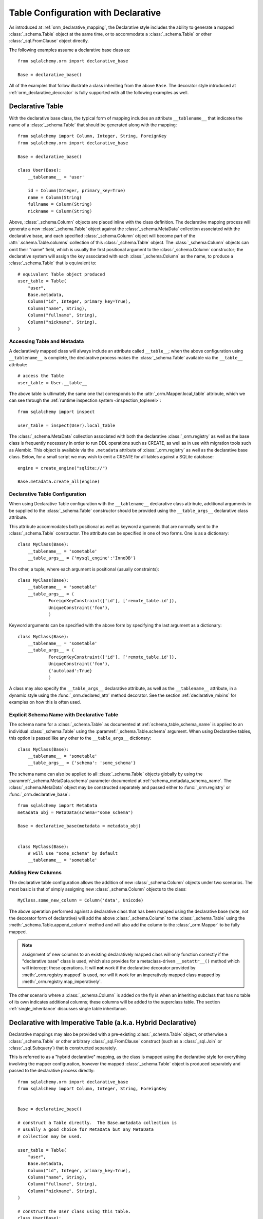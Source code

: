 
.. _orm_declarative_table_config_toplevel:

=============================================
Table Configuration with Declarative
=============================================

As introduced at :ref:`orm_declarative_mapping`, the Declarative style
includes the ability to generate a mapped :class:`_schema.Table` object
at the same time, or to accommodate a :class:`_schema.Table` or other
:class:`_sql.FromClause` object directly.

The following examples assume a declarative base class as::

    from sqlalchemy.orm import declarative_base

    Base = declarative_base()

All of the examples that follow illustrate a class inheriting from the above
``Base``.  The decorator style introduced at :ref:`orm_declarative_decorator`
is fully supported with all the following examples as well.

.. _orm_declarative_table:

Declarative Table
-----------------

With the declarative base class, the typical form of mapping includes an
attribute ``__tablename__`` that indicates the name of a :class:`_schema.Table`
that should be generated along with the mapping::

    from sqlalchemy import Column, Integer, String, ForeignKey
    from sqlalchemy.orm import declarative_base

    Base = declarative_base()

    class User(Base):
        __tablename__ = 'user'

        id = Column(Integer, primary_key=True)
        name = Column(String)
        fullname = Column(String)
        nickname = Column(String)

Above, :class:`_schema.Column` objects are placed inline with the class
definition.   The declarative mapping process will generate a new
:class:`_schema.Table` object against the :class:`_schema.MetaData` collection
associated with the declarative base, and each specified
:class:`_schema.Column` object will become part of the :attr:`.schema.Table.columns`
collection of this :class:`_schema.Table` object.   The :class:`_schema.Column`
objects can omit their "name" field, which is usually the first positional
argument to the :class:`_schema.Column` constructor; the declarative system
will assign the key associated with each :class:`_schema.Column` as the name,
to produce a :class:`_schema.Table` that is equivalent to::

    # equivalent Table object produced
    user_table = Table(
        "user",
        Base.metadata,
        Column("id", Integer, primary_key=True),
        Column("name", String),
        Column("fullname", String),
        Column("nickname", String),
    )

.. _orm_declarative_metadata:

Accessing Table and Metadata
^^^^^^^^^^^^^^^^^^^^^^^^^^^^

A declaratively mapped class will always include an attribute called
``__table__``; when the above configuration using ``__tablename__`` is
complete, the declarative process makes the :class:`_schema.Table`
available via the ``__table__`` attribute::


    # access the Table
    user_table = User.__table__

The above table is ultimately the same one that corresponds to the
:attr:`_orm.Mapper.local_table` attribute, which we can see through the
:ref:`runtime inspection system <inspection_toplevel>`::

    from sqlalchemy import inspect

    user_table = inspect(User).local_table

The :class:`_schema.MetaData` collection associated with both the declarative
:class:`_orm.registry` as well as the base class is frequently necessary in
order to run DDL operations such as CREATE, as well as in use with migration
tools such as Alembic.   This object is available via the ``.metadata``
attribute of :class:`_orm.registry` as well as the declarative base class.
Below, for a small script we may wish to emit a CREATE for all tables against a
SQLite database::

    engine = create_engine("sqlite://")

    Base.metadata.create_all(engine)

.. _orm_declarative_table_configuration:

Declarative Table Configuration
^^^^^^^^^^^^^^^^^^^^^^^^^^^^^^^

When using Declarative Table configuration with the ``__tablename__``
declarative class attribute, additional arguments to be supplied to the
:class:`_schema.Table` constructor should be provided using the
``__table_args__`` declarative class attribute.

This attribute accommodates both positional as well as keyword
arguments that are normally sent to the
:class:`_schema.Table` constructor.
The attribute can be specified in one of two forms. One is as a
dictionary::

    class MyClass(Base):
        __tablename__ = 'sometable'
        __table_args__ = {'mysql_engine':'InnoDB'}

The other, a tuple, where each argument is positional
(usually constraints)::

    class MyClass(Base):
        __tablename__ = 'sometable'
        __table_args__ = (
                ForeignKeyConstraint(['id'], ['remote_table.id']),
                UniqueConstraint('foo'),
                )

Keyword arguments can be specified with the above form by
specifying the last argument as a dictionary::

    class MyClass(Base):
        __tablename__ = 'sometable'
        __table_args__ = (
                ForeignKeyConstraint(['id'], ['remote_table.id']),
                UniqueConstraint('foo'),
                {'autoload':True}
                )

A class may also specify the ``__table_args__`` declarative attribute,
as well as the ``__tablename__`` attribute, in a dynamic style using the
:func:`_orm.declared_attr` method decorator.   See the section
:ref:`declarative_mixins` for examples on how this is often used.

.. _orm_declarative_table_schema_name:

Explicit Schema Name with Declarative Table
^^^^^^^^^^^^^^^^^^^^^^^^^^^^^^^^^^^^^^^^^^^^

The schema name for a :class:`_schema.Table` as documented at
:ref:`schema_table_schema_name` is applied to an individual :class:`_schema.Table`
using the :paramref:`_schema.Table.schema` argument.   When using Declarative
tables, this option is passed like any other to the ``__table_args__``
dictionary::


    class MyClass(Base):
        __tablename__ = 'sometable'
        __table_args__ = {'schema': 'some_schema'}


The schema name can also be applied to all :class:`_schema.Table` objects
globally by using the :paramref:`_schema.MetaData.schema` parameter documented
at :ref:`schema_metadata_schema_name`.   The :class:`_schema.MetaData` object
may be constructed separately and passed either to :func:`_orm.registry`
or :func:`_orm.declarative_base`::

    from sqlalchemy import MetaData
    metadata_obj = MetaData(schema="some_schema")

    Base = declarative_base(metadata = metadata_obj)


    class MyClass(Base):
        # will use "some_schema" by default
        __tablename__ = 'sometable'


.. seealso::

    :ref:`schema_table_schema_name` - in the :ref:`metadata_toplevel` documentation.

.. _orm_declarative_table_adding_columns:

Adding New Columns
^^^^^^^^^^^^^^^^^^^

The declarative table configuration allows the addition of new
:class:`_schema.Column` objects under two scenarios.  The most basic
is that of simply assigning new :class:`_schema.Column` objects to the
class::

    MyClass.some_new_column = Column('data', Unicode)

The above operation performed against a declarative class that has been
mapped using the declarative base (note, not the decorator form of declarative)
will add the above :class:`_schema.Column` to the :class:`_schema.Table`
using the :meth:`_schema.Table.append_column` method and will also add the
column to the :class:`_orm.Mapper` to be fully mapped.

.. note:: assignment of new columns to an existing declaratively mapped class
   will only function correctly if the "declarative base" class is used, which
   also provides for a metaclass-driven ``__setattr__()`` method which will
   intercept these operations.   It will **not** work if the declarative
   decorator provided by
   :meth:`_orm.registry.mapped` is used, nor will it work for an imperatively
   mapped class mapped by :meth:`_orm.registry.map_imperatively`.


The other scenario where a :class:`_schema.Column` is added on the fly is
when an inheriting subclass that has no table of its own indicates
additional columns; these columns will be added to the superclass table.
The section :ref:`single_inheritance` discusses single table inheritance.


.. _orm_imperative_table_configuration:

Declarative with Imperative Table (a.k.a. Hybrid Declarative)
-------------------------------------------------------------

Declarative mappings may also be provided with a pre-existing
:class:`_schema.Table` object, or otherwise a :class:`_schema.Table` or other
arbitrary :class:`_sql.FromClause` construct (such as a :class:`_sql.Join`
or :class:`_sql.Subquery`) that is constructed separately.

This is referred to as a "hybrid declarative"
mapping, as the class is mapped using the declarative style for everything
involving the mapper configuration, however the mapped :class:`_schema.Table`
object is produced separately and passed to the declarative process
directly::


    from sqlalchemy.orm import declarative_base
    from sqlalchemy import Column, Integer, String, ForeignKey


    Base = declarative_base()

    # construct a Table directly.  The Base.metadata collection is
    # usually a good choice for MetaData but any MetaData
    # collection may be used.

    user_table = Table(
        "user",
        Base.metadata,
        Column("id", Integer, primary_key=True),
        Column("name", String),
        Column("fullname", String),
        Column("nickname", String),
    )

    # construct the User class using this table.
    class User(Base):
        __table__ = user_table

Above, a :class:`_schema.Table` object is constructed using the approach
described at :ref:`metadata_describing`.   It can then be applied directly
to a class that is declaratively mapped.  The ``__tablename__`` and
``__table_args__`` declarative class attributes are not used in this form.
The above configuration is often more readable as an inline definition::

    class User(Base):
        __table__ = Table(
            "user",
            Base.metadata,
            Column("id", Integer, primary_key=True),
            Column("name", String),
            Column("fullname", String),
            Column("nickname", String),
        )

A natural effect of the above style is that the ``__table__`` attribute is
itself defined within the class definition block.   As such it may be
immediately referred towards within subsequent attributes, such as the example
below which illustrates referring to the ``type`` column in a polymorphic
mapper configuration::

    class Person(Base):
        __table__ = Table(
            'person',
            Base.metadata,
            Column('id', Integer, primary_key=True),
            Column('name', String(50)),
            Column('type', String(50))
        )

        __mapper_args__ = {
            "polymorphic_on": __table__.c.type,
            "polymorhpic_identity": "person"
        }

The "imperative table" form is also used when a non-:class:`_schema.Table`
construct, such as a :class:`_sql.Join` or :class:`_sql.Subquery` object,
is to be mapped.  An example below::

    from sqlalchemy import select, func

    subq = select(
        func.count(orders.c.id).label('order_count'),
        func.max(orders.c.price).label('highest_order'),
        orders.c.customer_id
    ).group_by(orders.c.customer_id).subquery()

    customer_select = select(customers, subq).join_from(
        customers, subq, customers.c.id == subq.c.customer_id
    ).subquery()

    class Customer(Base):
        __table__ = customer_select

For background on mapping to non-:class:`_schema.Table` constructs see
the sections :ref:`orm_mapping_joins` and :ref:`orm_mapping_arbitrary_subqueries`.

The "imperative table" form is of particular use when the class itself
is using an alternative form of attribute declaration, such as Python
dataclasses.   See the section :ref:`orm_declarative_dataclasses` for detail.

.. seealso::

    :ref:`metadata_describing`

    :ref:`orm_declarative_dataclasses`

.. _orm_declarative_reflected:

Mapping Declaratively with Reflected Tables
--------------------------------------------

There are several patterns available which provide for producing mapped
classes against a series of :class:`_schema.Table` objects that were
introspected from the database, using the reflection process described at
:ref:`metadata_reflection`.

A very simple way to map a class to a table reflected from the database is to
use a declarative hybrid mapping, passing the
:paramref:`_schema.Table.autoload_with` parameter to the
:class:`_schema.Table`::

    engine = create_engine("postgresql+psycopg2://user:pass@hostname/my_existing_database")

    class MyClass(Base):
        __table__ = Table(
            'mytable',
            Base.metadata,
            autoload_with=engine
        )

A major downside of the above approach however is that it requires the database
connectivity source to be present while the application classes are being
declared; it's typical that classes are declared as the modules of an
application are being imported, but database connectivity isn't available
until the application starts running code so that it can consume configuration
information and create an engine.

Using DeferredReflection
^^^^^^^^^^^^^^^^^^^^^^^^^

To accommodate this case, a simple extension called the
:class:`.DeferredReflection` mixin is available, which alters the declarative
mapping process to be delayed until a special class-level
:meth:`.DeferredReflection.prepare` method is called, which will perform
the reflection process against a target database, and will integrate the
results with the declarative table mapping process, that is, classes which
use the ``__tablename__`` attribute::

    from sqlalchemy.orm import declarative_base
    from sqlalchemy.ext.declarative import DeferredReflection

    Base = declarative_base()

    class Reflected(DeferredReflection):
        __abstract__ = True

    class Foo(Reflected, Base):
        __tablename__ = 'foo'
        bars = relationship("Bar")

    class Bar(Reflected, Base):
        __tablename__ = 'bar'

        foo_id = Column(Integer, ForeignKey('foo.id'))

Above, we create a mixin class ``Reflected`` that will serve as a base
for classes in our declarative hierarchy that should become mapped when
the ``Reflected.prepare`` method is called.   The above mapping is not
complete until we do so, given an :class:`_engine.Engine`::


    engine = create_engine("postgresql+psycopg2://user:pass@hostname/my_existing_database")
    Reflected.prepare(engine)

The purpose of the ``Reflected`` class is to define the scope at which
classes should be reflectively mapped.   The plugin will search among the
subclass tree of the target against which ``.prepare()`` is called and reflect
all tables.

Using Automap
^^^^^^^^^^^^^^

A more automated solution to mapping against an existing database where
table reflection is to be used is to use the :ref:`automap_toplevel`
extension.  This extension will generate entire mapped classes from a
database schema, and allows several hooks for customization including the
ability to explicitly map some or all classes while still making use of
reflection to fill in the remaining columns.

.. seealso::

    :ref:`automap_toplevel`
